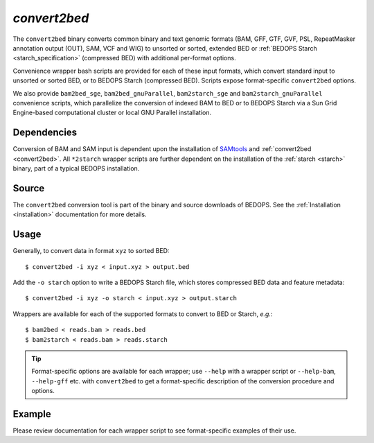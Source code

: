 .. _convert2bed:

`convert2bed`
=============

The ``convert2bed`` binary converts common binary and text genomic formats (BAM, GFF, GTF, GVF, PSL, RepeatMasker annotation output (OUT), SAM, VCF and WIG) to unsorted or sorted, extended BED or :ref:`BEDOPS Starch <starch_specification>` (compressed BED) with additional per-format options.

Convenience wrapper bash scripts are provided for each of these input formats, which convert standard input to unsorted or sorted BED, or to BEDOPS Starch (compressed BED). Scripts expose format-specific ``convert2bed`` options.

We also provide ``bam2bed_sge``, ``bam2bed_gnuParallel``, ``bam2starch_sge`` and ``bam2starch_gnuParallel`` convenience scripts, which parallelize the conversion of indexed BAM to BED or to BEDOPS Starch via a Sun Grid Engine-based computational cluster or local GNU Parallel installation.

============
Dependencies
============

Conversion of BAM and SAM input is dependent upon the installation of `SAMtools <http://samtools.sourceforge.net/>`_ and :ref:`convert2bed <convert2bed>`. All ``*2starch`` wrapper scripts are further dependent on the installation of the :ref:`starch <starch>` binary, part of a typical BEDOPS installation.

======
Source
======

The ``convert2bed`` conversion tool is part of the binary and source downloads of BEDOPS. See the :ref:`Installation <installation>` documentation for more details.

=====
Usage
=====

Generally, to convert data in format ``xyz`` to sorted BED:

::

  $ convert2bed -i xyz < input.xyz > output.bed

Add the ``-o starch`` option to write a BEDOPS Starch file, which stores compressed BED data and feature metadata:

::

  $ convert2bed -i xyz -o starch < input.xyz > output.starch

Wrappers are available for each of the supported formats to convert to BED or Starch, *e.g.*:

::

  $ bam2bed < reads.bam > reads.bed
  $ bam2starch < reads.bam > reads.starch

.. tip:: Format-specific options are available for each wrapper; use ``--help`` with a wrapper script or ``--help-bam``, ``--help-gff`` etc. with ``convert2bed`` to get a format-specific description of the conversion procedure and options.

=======
Example
=======

Please review documentation for each wrapper script to see format-specific examples of their use.

.. |--| unicode:: U+2013   .. en dash
.. |---| unicode:: U+2014  .. em dash, trimming surrounding whitespace
   :trim:
